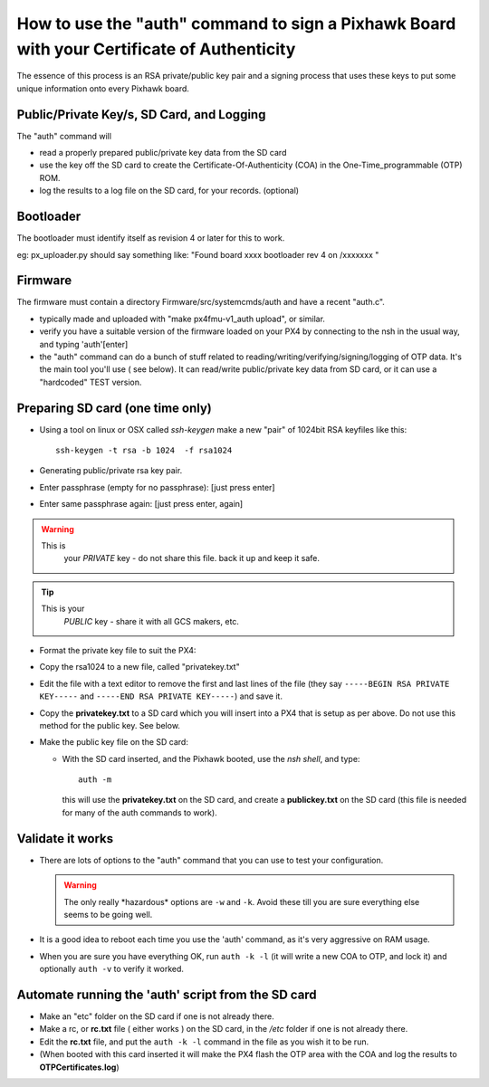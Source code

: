 .. _how-to-use-the-auth-command-to-sign-a-pixhawk-board-with-your-certificate-of-authenticity:

===========================================================================================
How to use the "auth" command to sign a Pixhawk Board with your Certificate of Authenticity
===========================================================================================

The essence of this process is an RSA private/public key pair and a
signing process that uses these keys to put some unique information onto
every Pixhawk board.

Public/Private Key/s, SD Card, and Logging
==========================================

The "auth" command will

-  read a properly prepared public/private key data from the SD card
-  use the key off the SD card to create the Certificate-Of-Authenticity
   (COA) in the One-Time_programmable (OTP) ROM.
-  log the results to a log file on the SD card, for your records. 
   (optional)

Bootloader
==========

The bootloader must identify itself as revision 4 or  later for this to
work.

eg: px_uploader.py should say something like: "Found board xxxx
bootloader rev 4 on /xxxxxxx "

Firmware
========

The firmware must contain a directory Firmware/src/systemcmds/auth and
have a recent "auth.c".

-  typically made and uploaded with "make px4fmu-v1_auth upload", or
   similar.
-  verify you have a suitable version of the firmware loaded on your PX4
   by connecting to the nsh in the usual way, and typing 'auth'[enter]
-  the "auth" command can do a bunch of stuff related to
   reading/writing/verifying/signing/logging of OTP data.    It's the
   main tool you'll use ( see below).  It can read/write public/private
   key data from SD card, or it can use a "hardcoded" TEST version.

Preparing SD card (one time only)
=================================

-  Using a tool on linux or OSX called *ssh-keygen* make a new "pair" of
   1024bit RSA keyfiles like this:

   ::

       ssh-keygen -t rsa -b 1024  -f rsa1024

-  Generating public/private rsa key pair.
-  Enter passphrase (empty for no passphrase):  [just press enter]
-  Enter same passphrase again: [just press enter, again]

.. warning::

   This is
      your *PRIVATE* key  - do not share this file.  back it up and keep
      it safe.

.. tip::

   This is your
      *PUBLIC* key  - share it with all GCS makers, etc.

-  Format the private key file to suit the PX4:
-  Copy the rsa1024 to a new file, called "privatekey.txt"
-  Edit the file with a text editor to remove the first and last lines
   of the file (they say ``-----BEGIN RSA PRIVATE KEY-----`` and
   ``-----END RSA PRIVATE KEY-----``) and save it.
-  Copy the **privatekey.txt** to a SD card which you will insert into a
   PX4 that is setup as per above.  Do not use this method for the
   public key.  See below.
-  Make the public key file on the SD card:

   -  With the SD card inserted, and the Pixhawk booted, use the *nsh
      shell*, and type:

      ::

          auth -m

      this will use the **privatekey.txt** on the SD card, and create a
      **publickey.txt** on the SD card (this file is needed for many of
      the auth commands to work).

Validate it works
=================

-  There are lots of options to the "auth" command that you can use to
   test your configuration.

   .. warning::

      The only really \*hazardous\* options are ``-w`` and ``-k``.
      Avoid these till you are sure everything else seems to be going well.

-  It is a good idea to reboot each time you use the 'auth' command, as
   it's very aggressive on RAM usage.
-  When you are sure you have everything OK, run ``auth -k -l``  (it
   will write a new COA to OTP, and lock it) and optionally ``auth -v``
   to verify it worked.

Automate running the 'auth' script  from the SD card
====================================================

-  Make an "etc" folder on the SD card if one is not already there.
-  Make a rc, or **rc.txt** file ( either works ) on the SD card, in the
   */etc* folder if one is not already there.
-  Edit the **rc.txt** file, and put the ``auth -k -l`` command in the
   file as you wish it to be run.
-  (When booted with this card inserted it will make the PX4 flash the
   OTP area with the COA and log the results to **OTPCertificates.log**)
